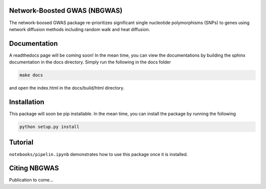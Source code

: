 Network-Boosted GWAS (NBGWAS)
=============================

The network-boosed GWAS package re-prioritizes significant single
nucleotide polymorphisms (SNPs) to genes using network diffusion methods
including random walk and heat diffusion.

Documentation
=============

A readthedocs page will be coming soon! In the mean time, you can view
the documentations by building the sphinx documentation in the docs
directory. Simply run the following in the docs folder

.. code:: bash

    make docs

and open the index.html in the docs/build/html directory.

Installation
============

This package will soon be pip installable. In the mean time, you can
install the package by running the following

.. code:: bash

    python setup.py install 

Tutorial
========

``notebooks/pipelin.ipynb`` demonstrates how to use this package once it
is installed.

Citing NBGWAS
=============

Publication to come...
